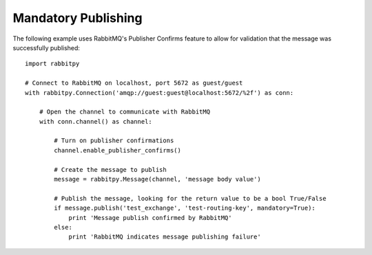 Mandatory Publishing
====================
The following example uses RabbitMQ's Publisher Confirms feature to allow for validation
that the message was successfully published::

    import rabbitpy

    # Connect to RabbitMQ on localhost, port 5672 as guest/guest
    with rabbitpy.Connection('amqp://guest:guest@localhost:5672/%2f') as conn:

        # Open the channel to communicate with RabbitMQ
        with conn.channel() as channel:

            # Turn on publisher confirmations
            channel.enable_publisher_confirms()

            # Create the message to publish
            message = rabbitpy.Message(channel, 'message body value')

            # Publish the message, looking for the return value to be a bool True/False
            if message.publish('test_exchange', 'test-routing-key', mandatory=True):
                print 'Message publish confirmed by RabbitMQ'
            else:
                print 'RabbitMQ indicates message publishing failure'

